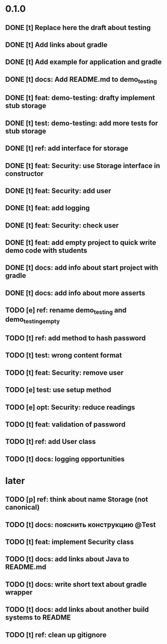 * 0.1.0
** DONE [t] Replace here the draft about testing
** DONE [t] Add links about gradle
** DONE [t] Add example for application and gradle
** DONE [t] docs: Add README.md to demo_testing
** DONE [t] feat: demo-testing: drafty implement stub storage
** DONE [t] test: demo-testing: add more tests for stub storage
** DONE [t] ref: add interface for storage
** DONE [t] feat: Security: use Storage interface in constructor
** DONE [t] feat: Security: add user
** DONE [t] feat: add logging
** DONE [t] feat: Security: check user
** DONE [t] feat: add empty project to quick write demo code with students
** DONE [t] docs: add info about start project with gradle
** DONE [t] docs: add info about more asserts
** TODO [e] ref: rename demo_testing and demo_testing_empty
** TODO [t] ref: add method to hash password
** TODO [t] test: wrong content format
** TODO [t] feat: Security: remove user
** TODO [e] test: use setup method
** TODO [e] opt: Security: reduce readings
** TODO [t] feat: validation of password
** TODO [t] ref: add User class
** TODO [t] docs: logging opportunities
* later
** TODO [p] ref:  think about name Storage (not canonical)
** TODO [t] docs: пояснить конструкцию @Test
** TODO [t] feat: implement Security class
** TODO [t] docs: add links about Java to README.md
** TODO [t] docs: write short text about gradle wrapper
** TODO [t] docs: add links about another build systems to README
** TODO [t] ref: clean up gitignore
